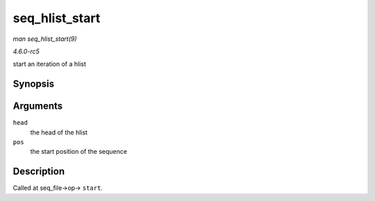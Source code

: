 .. -*- coding: utf-8; mode: rst -*-

.. _API-seq-hlist-start:

===============
seq_hlist_start
===============

*man seq_hlist_start(9)*

*4.6.0-rc5*

start an iteration of a hlist


Synopsis
========

.. c:function:: struct hlist_node * seq_hlist_start( struct hlist_head * head, loff_t pos )

Arguments
=========

``head``
    the head of the hlist

``pos``
    the start position of the sequence


Description
===========

Called at seq_file->op-> ``start``.


.. ------------------------------------------------------------------------------
.. This file was automatically converted from DocBook-XML with the dbxml
.. library (https://github.com/return42/sphkerneldoc). The origin XML comes
.. from the linux kernel, refer to:
..
.. * https://github.com/torvalds/linux/tree/master/Documentation/DocBook
.. ------------------------------------------------------------------------------
